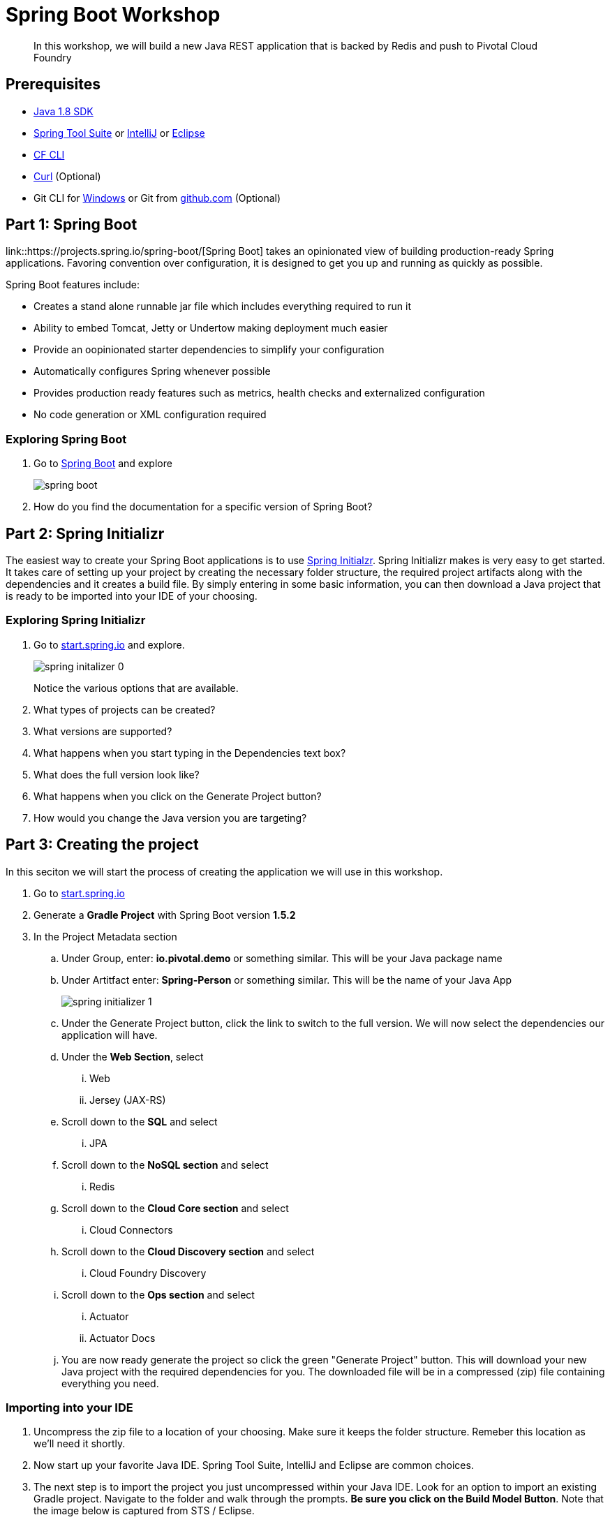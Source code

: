 = Spring Boot Workshop 

[abstract]
--
In this workshop, we will build a new Java REST application that is backed by Redis and push to Pivotal Cloud Foundry
--

== Prerequisites
*** link:http://www.oracle.com/technetwork/java/javase/downloads/jdk8-downloads-2133151.html[Java 1.8 SDK]
*** link:https://spring.io/tools[Spring Tool Suite] or link:https://www.jetbrains.com/idea/[IntelliJ] or link:https://eclipse.org/downloads/[Eclipse] 
*** link:https://github.com/cloudfoundry/cli/releases[CF CLI]
*** link:http://curl.haxx.se/[Curl] (Optional)
*** Git CLI for link:https://github.com/git-for-windows/git/releases/download/v2.9.0.windows.1/Git-2.9.0-64-bit.exe[Windows] or Git from link:https://desktop.github.com/[github.com] (Optional)

== Part 1: Spring Boot
link::https://projects.spring.io/spring-boot/[Spring Boot] takes an opinionated view of building production-ready Spring applications. Favoring convention over configuration, it is designed to get you up and running as quickly as possible. 

Spring Boot features include:

* Creates a stand alone runnable jar file which includes everything required to run it
* Ability to embed Tomcat, Jetty or Undertow making deployment much easier
* Provide an oopinionated starter dependencies to simplify your configuration
* Automatically configures Spring whenever possible
* Provides production ready features such as metrics, health checks and externalized configuration
* No code generation or XML configuration required

=== Exploring Spring Boot

. Go to link:http://projects.spring.io/spring-boot/[Spring Boot] and explore
+
image::images/spring-boot.png[]
+

. How do you find the documentation for a specific version of Spring Boot?

== Part 2: Spring Initializr
The easiest way to create your Spring Boot applications is to use link:http://start.spring.io[Spring Initialzr]. Spring Initializr makes is very easy to get started. It takes care of setting up your project by creating the necessary folder structure, the required project artifacts along with the dependencies and it creates a build file. By simply entering in some basic information, you can then download a Java project that is ready to be imported into your IDE of your choosing. 

=== Exploring Spring Initializr
. Go to link:http://start.spring.io[start.spring.io] and explore. 
+
image::images/spring-initalizer-0.png[]
+
Notice the various options that are available. 
+
. What types of projects can be created?
. What versions are supported?
. What happens when you start typing in the Dependencies text box? 
. What does the full version look like? 
. What happens when you click on the Generate Project button?
. How would you change the Java version you are targeting?

== Part 3: Creating the project
In this seciton we will start the process of creating the application we will use in this workshop. 

. Go to link:http://start.spring.io[start.spring.io]
. Generate a *Gradle Project* with Spring Boot version *1.5.2*
. In the Project Metadata section
.. Under Group, enter: *io.pivotal.demo* or something similar. This will be your Java package name
.. Under Artitfact enter: *Spring-Person* or something similar. This will be the name of your Java App
+
image::images/spring-initializer-1.png[]
+
.. Under the Generate Project button, click the link to switch to the full version. We will now select the dependencies our application will have. 
.. Under the **Web Section**, select
... Web
... Jersey (JAX-RS)
.. Scroll down to the *SQL* and select
... JPA
.. Scroll down to the *NoSQL section* and select
... Redis
.. Scroll down to the *Cloud Core section* and select
... Cloud Connectors
.. Scroll down to the *Cloud Discovery section* and select
... Cloud Foundry Discovery
.. Scroll down to the *Ops section* and select
... Actuator
... Actuator Docs

.. You are now ready generate the project so click the green "Generate Project" button. This will download your new Java project with the required dependencies for you. The downloaded file will be in a compressed (zip) file containing everything you need. 

=== Importing into your IDE
. Uncompress the zip file to a location of your choosing. Make sure it keeps the folder structure. Remeber this location as we'll need it shortly.
. Now start up your favorite Java IDE. Spring Tool Suite, IntelliJ and Eclipse are common choices.
. The next step is to import the project you just uncompressed within your Java IDE. Look for an option to import an existing Gradle project. Navigate to the folder and walk through the prompts. **Be sure you click on the Build Model Button**. Note that the image below is captured from STS / Eclipse. 
+
image::images/sts-import-project.png[Importing Maven Project using STS / Eclipse]
+
You might need to wait for the IDE to import the various dependencies. The image below shows the following progress indicator on the lower right portion of the IDE. Note that this is from STS / Eclipse. 
+
image::images/waiting-for-import.png[]

== Part 4:Build and Run your application

. Build and Run your application as a Spring Boot in your IDE
+
image::images/running-in-sts.png[]
+
. If you don't have an option to run as a Spring Boot application, Run as a Java application.
+
image::images/run-as-java-application.png[]
+
. When prompted to select the Java Application, type Spring in the search box and highlight SpringPersonApplication and click the OK button.
+
image::images/select-java-application.png[]
+
. Hmmm. The application didn't start. Taking a look at the logs note the error:
+
```
2017-02-13 14:42:44.617 ERROR 11158 --- [           main] o.s.b.d.LoggingFailureAnalysisReporter   : 

***************************
APPLICATION FAILED TO START
***************************

Description:

Cannot determine embedded database driver class for database type NONE

Action:

If you want an embedded database please put a supported one on the classpath. If you have database settings to be loaded from a particular profile you may need to active it (no profiles are currently active).
```
The error provides a clue as to what is missing. Spring is attempting to instantiate an in-memory database and is not able to do so. 

To fix this do the following:

. Open up the *SpringPersonApplication* class in the *io.pivotal.demo* package. 
. Add the following imports
+
```
import org.springframework.boot.autoconfigure.EnableAutoConfiguration;
import org.springframework.boot.autoconfigure.jdbc.DataSourceAutoConfiguration;
import org.springframework.boot.autoconfigure.orm.jpa.HibernateJpaAutoConfiguration;
```
+
. And add the following annotation after the @SpringBootApplication but before the class definition:
+
```
@EnableAutoConfiguration(exclude = {DataSourceAutoConfiguration.class, HibernateJpaAutoConfiguration.class})
```
+
This annotation tells Spring to disable auto configuration for Hibernate JPA data sources.
. Save the class
. Run the application. The application should start without any errors.
+
. Open a browser to navigate to http://localhost:8080. Notice that by default, the application is protected with Basic Authentication. If you look in the output log, you'll find the password which will look similar to this:
+
```
2017-02-13 14:58:42.090  INFO 11406 --- [           main] o.s.w.s.handler.SimpleUrlHandlerMapping  : Mapped URL path [/**/favicon.ico] onto handler of type [class org.springframework.web.servlet.resource.ResourceHttpRequestHandler]
2017-02-13 14:58:42.482  INFO 11406 --- [           main] b.a.s.AuthenticationManagerConfiguration : 

Using default security password: xxxxxxxx-yyyy-zzzz-aaaa-bbbbbbbbbbbb 

2017-02-13 14:58:42.522  INFO 11406 --- [           main] o.s.s.web.DefaultSecurityFilterChain     : Creating filter chain: OrRequestMatcher [], []
2017-02-13 14:58:42.581  INFO 11406 --- [           main] o.s.s.web.DefaultSecurityFilterChain     : Creating filter chain: org.springframework.boot.actuate.autoconfigure.ManagementWebSecurityAutoConfiguration$LazyEndpointPathRequestMatcher@49f3ff41, []
```
+
. Use *user* as the user name and the password found in your output logs to log in. You'll see the following error:

image::images/first-time-running.png[]

So what just happened? We created a spring-initializer project with some dependencies, downloaded the project and then ran it. Under the covers, it is using https://projects.spring.io/spring-boot/[Spring Boot]. Spring Boot takes an opinionated view of building production-ready Spring applications. It favors convention over configuration and is designed to get you up and running very quickly. 

The example application that we just ran included Tomcat as an application server because of the choices made when generating the project earlier. 

. What dependencies did spring boot include in the pom.xml file?

=== Disabling Security

Let's disable the need for entering in a user name and password. 

. Edit the application.properties file. It is located in the src/main/resources folder.
. Add the following line to the file
+
----
security.ignored=/**
----
+
. Save the file 
. Build and run the application. (Make sure you stop the running application first)
. Open a Browser and navigate to http://localhost:8080

Notice that now you are not prompted to log in to view the website. 

So what just happened? We effectively told the Security subsystem not to require security for anything under the top level folder. In a more sophisticated application there would be more rules to define where security is and is not required. 

== Part 5: Adding Functionality

In this section, we will continue to add additional capabilities to our application. 

=== Adding Domain Object

The first step of enhancing our application is by adding a domain object. This object represents the information we want to store within a repository later on.

. Create a new Java Class called *Person* in the *io.pivotal.demo.domain* package
. This class will have 3 properties: firstName, lastName, and emailAddress. Use the following code snippet for the class:
+
```
import org.springframework.data.annotation.Id;
import org.springframework.data.redis.core.RedisHash;

@RedisHash("persons")
public class Person {

	private String firstName;
	private String lastName;
	private @Id String emailAddress;

	public Person() {
	}

	public Person(String firstName, String lastName, String emailAddress) {
		this.firstName = firstName;
		this.lastName = lastName;
		this.emailAddress = emailAddress;
	}

	public String getFirstName() {
		return firstName;
	}

	public void setFirstName(String firstName) {
		this.firstName = firstName;
	}

	public String getLastName() {
		return lastName;
	}

	public void setLastName(String lastName) {
		this.lastName = lastName;
	}

	public String getEmailAddress() {
		return emailAddress;
	}

	public void setEmailAddress(String emailAddress) {
		this.emailAddress = emailAddress;
	}

	@Override
	public String toString() {
		return "Person [firstName=" + firstName + ", lastName=" + lastName
				+ ", emailAddress=" + emailAddress + "]";
	}

}
```
+
. Save the file

=== Creating a Repostiory

Next let's create a repository to store the Person information from the Person class we created above.

. Create a new Java Interface called *PersonRepository* in the *io.pivotal.demo.repository* package. This interface will extend the CrudRepository interface and Spring with provide an implementation with all of the necessary methods at runtime.  Additional methods not provided by CrudRepository could be declared here as well, but that is not necessary for this example.

. Use the snippet below to create the contents of this class:
+
```
import org.springframework.data.repository.CrudRepository;

import io.pivotal.demo.domain.Person;

public interface PersonRepository extends CrudRepository<Person, String> {

}
```
+
. Save the file

=== Sample Data

In order to test our services, it would be helpful to have some data pre-populated at startup.  Let's create some sample data to load into the repository.

. Create a new file called *persons.json* in the *src/main/resources* folder
. Edit the contents of this file to contain the following. Feel free to add additional entries if you would like. 
+
```
[
	{
		"_class": "io.pivotal.demo.domain.Person",
		"emailAddress" : "johndoe@nowhere.com",
		"firstName" : "John",
		"lastName" : "Doe"
	},
	{
		"_class": "io.pivotal.demo.domain.Person",
		"emailAddress" : "jane@somewhere.com",
		"firstName" : "Jane",
		"lastName" : "Smith"
	},
	{
		"_class": "io.pivotal.demo.domain.Person",
		"emailAddress" : "bobevans@someplace.com",
		"firstName" : "Bob",
		"lastName" : "Evans"
	}
]		
```
+
. Save the file

=== Creating a Repository Configuration

We have created a repository and some data, but we need to tell Spring how to actually populate the repository with the file.

. Create a new Java Class called *RepoConfig* in the *io.pivotal.demo.config* package
. Edit the contents of this file to contain the following:
+
```
import org.springframework.context.annotation.Bean;
import org.springframework.context.annotation.Configuration;
import org.springframework.core.io.ClassPathResource;
import org.springframework.core.io.Resource;
import org.springframework.data.redis.repository.configuration.EnableRedisRepositories;
import org.springframework.data.repository.init.Jackson2RepositoryPopulatorFactoryBean;

@Configuration
@EnableRedisRepositories
public class RepoConfig {
	  @Bean
	  public Jackson2RepositoryPopulatorFactoryBean repositoryPopulator() {

	    Resource sourceData = new ClassPathResource("persons.json");

	    Jackson2RepositoryPopulatorFactoryBean factory = new Jackson2RepositoryPopulatorFactoryBean();
	    // Set a custom ObjectMapper if Jackson customization is needed
	    factory.setResources(new Resource[] { sourceData });
	    return factory;
	  }
}
```
+
. Save the file

This RepoConfig class is used to create a new repository populator object based on Jackson - a library that can be used to parse JSON into Java objects.  This populator will read the persons.json file created previously, parse it into Person objects, and store them in Redis.

This class also uses an annontation '@EnableRedisRepositories' that tells Spring that the repo uses a Redis datastore, and to look for a connection.

=== Creating REST Endpoints

Now that we have a domain object, and some sample data, the next step is to add REST endpoints that provide an API for manipulating the data.

. Create a new Java Class called *PersonController* in the *io.pivotal.demo.controller* package
. Edit the contents of this file to contain the following:
+
```
import javax.validation.Valid;

import io.pivotal.demo.domain.Person;

import org.springframework.beans.factory.annotation.Autowired;
import org.springframework.data.repository.CrudRepository;
import org.springframework.web.bind.annotation.PathVariable;
import org.springframework.web.bind.annotation.RequestBody;
import org.springframework.web.bind.annotation.RequestMapping;
import org.springframework.web.bind.annotation.RequestMethod;
import org.springframework.web.bind.annotation.RestController;

@RestController
@RequestMapping(value = "/persons")
public class PersonController {

    private CrudRepository<Person, String> repository;
	
    @Autowired
    public PersonController(CrudRepository<Person, String> repository)
    {
        this.repository = repository;
    }
	
    @RequestMapping(method = RequestMethod.GET)
    public Iterable<Person> persons()
    {
        return repository.findAll();
    }
	
    @RequestMapping(method = RequestMethod.PUT)
    public Person add(@RequestBody @Valid Person person) {
        return repository.save(person);
    }

    @RequestMapping(method = RequestMethod.POST)
    public Person update(@RequestBody @Valid Person person) {
        return repository.save(person);
    }

    @RequestMapping(value = "/{emailAddress:.+}", method = RequestMethod.GET)
    public Person getById(@PathVariable String emailAddress) {
        return repository.findOne(emailAddress);
    }

    @RequestMapping(value = "/{emailAddress:.+}", method = RequestMethod.DELETE)
    public void deleteById(@PathVariable String emailAddress) {
        repository.delete(emailAddress);
    }	
}
```
+
. Save the File

What does this class do? First, it defines a @RestController located at the /persons URI. When running, this means the URL would be http://spring-persons-xxx.my-cf-domain.com/persons. 

Inside of this class, the constructor is annotated with the @Autowired attribute which let's Spring know it will be constructing this class on our behalf. That way, we can determine later what CrudRepository we want to use. In our case, we only have one implementation, but you could add a MySQL or HSQL or another implmentation at a later date if you wanted to. 

Then we have various methods that are annotated with a specific @RequestMapping annotation that indicates when this method should be called. For example, in the case of the _Iterable_ method, it returns a Iterator over a collection of Persons. Similarly there are other methods that allow you to find an person by email address (_getById()_ using an HTTP GET), add a new person (_add()_ using HTTP PUT), updating a person (_update()_ using HTTP POST) and deleting a person (_deleteById()_ using HTTP DELETE).

Another interesting thing to note here is that there are annotations that map a Request Body (@RequestBody) to a Person instance. So in the case of the _update()_ method, when sending a request to update, Spring is expecting to find a Person object in the request body, pulls it out , creates a Person object and calls the update method. It is taking care of the usual work of parsing the body, deserializing the parameters, validating them and then constructing the object required. 

Validate that the other endpoints work by using a REST tool like curl or a browser plugin to add, retrieve, update, and delete a person from your repository. 

=== Part 6: Running on Pivotal Cloud Foundry

Now that the application has all the necessary features completed, it is time to push to Pivotal Cloud Foundry and bind to Redis as a backing store. 

==== Pushing to Pivotal Cloud Foundry

Before we deploy to cloud foundry there are a few things that need to occur. 

. If you haven't already, download the latest release of the Cloud Foundry CLI from link:https://github.com/cloudfoundry/cli/releases[CF CLI] for your operating system and install it.

. Set the API target for the CLI: (this information will be provided to you in the workshop)
+
----
$ cf api https://api.sys.cloud.rick-ross.com --skip-ssl-validation
----

. Login to Pivotal Cloudfoundry:
+
----
$ cf login
----
+
. Follow the prompts, using the username & password provided to you during the workshop.
. Build the application jar file
+
On a *Mac* use the following commands
+
```
$ cd <location of your project>
$ ./gradlew clean build -x test
```
+
On *Windows* use the following commands
+
```
> cd <location of your project>
> gradlew.bat clean build -x test
```
+
This creates a self-contained Jar file for the application in the _build/libs_ folder. As an alternative, you can create the jar file within your IDE. For the purposes of this example, it is assumed that the location of the jar file is in the _build/libs_ folder. 
+
Notice the *-x test* argument which tells Gradle that it should not run the unit tests. The reason we are using specifying this is because running the tests locally will fail because it will not be able to locate a local Redis repository.
+
. Push the application using the following command line
+
```
$ cf push spring-person --no-start --random-route -p build/libs/Spring-Person-0.0.1-SNAPSHOT.jar
Creating app spring-person in org pivotal / space development as rross@pivotal.io...
OK

Creating route spring-person-commemoratory-isogeny.app.cloud.rick-ross.com...
OK

Binding spring-person-commemoratory-isogeny.app.cloud.rick-ross.com to spring-person...
OK

Uploading spring-person...
Uploading app files from: /var/folders/mw/n4bhxvfn7wb4dw9rz8kznwcw0000gp/T/unzipped-app029402170
Uploading 24.4M, 187 files
Done uploading
OK
```
+
This command uploads the application to Pivotal Cloud Foundry, and does not start it because we still need to set up a Redis service. 
. Browse the Marketplace
+
```
$ cf marketplace
Getting services from marketplace in org pivotal / space development as rross@pivotal.io...
OK

service                       plans                     description
app-autoscaler                standard                  Scales bound applications in response to load (beta)
p-circuit-breaker-dashboard   standard                  Circuit Breaker Dashboard for Spring Cloud Applications
p-config-server               standard                  Config Server for Spring Cloud Applications
p-mysql                       100mb                     MySQL databases on demand
p-rabbitmq                    standard                  RabbitMQ is a robust and scalable high-performance multi-protocol messaging broker.
p-redis                       shared-vm, dedicated-vm   Redis service to provide a key-value store
p-service-registry            standard                  Service Registry for Spring Cloud Applications

TIP:  Use 'cf marketplace -s SERVICE' to view descriptions of individual plans of a given service.
```
+
Notice that there is a Redis service we can use. It is called "p-redis" and there are two plans: dedicated-vm and shared-vm. 
+
. Create a Redis service using the shared-vm plan
+
```
$ cf create-service p-redis shared-vm SpringPersonRedis
OK
```
+
. Bind the application to this service
+
```
$ cf bind-service spring-person SpringPersonRedis
OK
TIP: Use 'cf restage spring-person' to ensure your env variable changes take effect
```
+
. Start the application
+
```
$ cf start spring-person
Starting app spring-person in org pivotal / space development as rross@pivotal.io...
Downloading binary_buildpack...
Downloading ruby_buildpack...
Downloading python_buildpack...
Downloading nodejs_buildpack...
Downloading go_buildpack...
Downloaded ruby_buildpack
Downloading staticfile_buildpack...
Downloaded binary_buildpack
Downloading java_buildpack_offline...
Downloaded nodejs_buildpack
Downloaded go_buildpack
Downloading php_buildpack...
Downloaded python_buildpack
Downloading dotnet_core_buildpack...
Downloaded staticfile_buildpack
Downloaded dotnet_core_buildpack
Downloaded php_buildpack
Downloaded java_buildpack_offline
Creating container
Successfully created container
Downloading app package...
Downloaded app package (37.3M)
Staging...
-----> Java Buildpack Version: v3.10 (offline) | https://github.com/cloudfoundry/java-buildpack.git#193d6b7
-----> Downloading Open Jdk JRE 1.8.0_111 from https://java-buildpack.cloudfoundry.org/openjdk/trusty/x86_64/openjdk-1.8.0_111.tar.gz (found in cache)
       Expanding Open Jdk JRE to .java-buildpack/open_jdk_jre (1.1s)
-----> Downloading Open JDK Like Memory Calculator 2.0.2_RELEASE from https://java-buildpack.cloudfoundry.org/memory-calculator/trusty/x86_64/memory-calculator-2.0.2_RELEASE.tar.gz (found in cache)
       Memory Settings: -XX:MetaspaceSize=104857K -XX:MaxMetaspaceSize=104857K -Xss349K -Xmx681574K -Xms681574K
-----> Downloading Spring Auto Reconfiguration 1.10.0_RELEASE from https://java-buildpack.cloudfoundry.org/auto-reconfiguration/auto-reconfiguration-1.10.0_RELEASE.jar (found in cache)
Exit status 0
Staging complete
Uploading droplet, build artifacts cache...
Uploading build artifacts cache...
Uploading droplet...
Uploaded build artifacts cache (109B)
Uploaded droplet (82.4M)
Uploading complete
Destroying container
Successfully destroyed container

0 of 1 instances running, 1 starting
0 of 1 instances running, 1 starting
0 of 1 instances running, 1 starting
1 of 1 instances running

App started


OK

App spring-person was started using this command `CALCULATED_MEMORY=$($PWD/.java-buildpack/open_jdk_jre/bin/java-buildpack-memory-calculator-2.0.2_RELEASE -memorySizes=metaspace:64m..,stack:228k.. -memoryWeights=heap:65,metaspace:10,native:15,stack:10 -memoryInitials=heap:100%,metaspace:100% -stackThreads=300 -totMemory=$MEMORY_LIMIT) && JAVA_OPTS="-Djava.io.tmpdir=$TMPDIR -XX:OnOutOfMemoryError=$PWD/.java-buildpack/open_jdk_jre/bin/killjava.sh $CALCULATED_MEMORY" && SERVER_PORT=$PORT eval exec $PWD/.java-buildpack/open_jdk_jre/bin/java $JAVA_OPTS -cp $PWD/. org.springframework.boot.loader.JarLauncher`

Showing health and status for app spring-person in org pivotal / space development as rross@pivotal.io...
OK

requested state: started
instances: 1/1
usage: 1G x 1 instances
urls: spring-person-heterochromatic-eelgrass.app.cloud.rick-ross.com
last uploaded: Mon Feb 13 21:41:03 UTC 2017
stack: cflinuxfs2
buildpack: java-buildpack=v3.10-offline-https://github.com/cloudfoundry/java-buildpack.git#193d6b7 java-main open-jdk-like-jre=1.8.0_111 open-jdk-like-memory-calculator=2.0.2_RELEASE spring-auto-reconfiguration=1.10.0_RELEASE

     state     since                    cpu    memory       disk         details
#0   running   2017-02-13 04:42:12 PM   0.0%   287M of 1G   165M of 1G
```
+
. Open a browser and go to the URL indicated in the urls: line above, with "/persons" appended to the end of it. In this case the url is https://spring-person-heterochromatic-eelgrass.app.cloud.rick-ross.com/persons
+

image::images/running-on-pcf.png[]

Now we have an application that runs on Pivotal Cloud Foundry. 

=== Creating a Manifest

To make it easier to push updates to Pivotal Cloud Foundry, let's create a manifest file. 

. Create a file called manifest.yml and put it in the same folder that contains the pom.xml file. 
. Edit the contents of this file to contain the following:
+
```
---
applications:
- name: spring-person
  memory: 1G
  random-route: true
  path: build/libs/Spring-Person-0.0.1-SNAPSHOT.jar
  services:
   - SpringPersonRedis
```
+
Note that the Name of the Service needs to match the service you created previously. In this case it is __SpringPersonRedis__.
+
. Save the file
. Push the application again this time with no arguments
+
```
$ cf push
```
+
. Open a browser and navigate to the /persons URL to verify the applicaiton is working

=== Part 7: Testing the other REST endpoints (Optional)

If you have curl installed, you can add, retrieve, update and delete records using the REST API that we created. The sections below walk you through the process of using those APIs. Note that the URLs in this seciton are using HTTP and not HTTPS.

==== Adding a New Record

```
$ curl -H "Content-Type: application/json" -X PUT  -d '{"firstName":"My","lastName":"Name","emailAddress":"myname@example.com"}' http://<your application URL goes here>/persons
```

==== Retrieving a Record

```
$ curl -H "Content-Type: application/json" -X GET http://<your application URL goes here>/persons/myname%40example.com
```

==== Updating a Record

```
$ curl -H "Content-Type: application/json" -X POST  -d '{"firstName":"My","lastName":"RealName","emailAddress":"myname@example.com"}' http://<your application URL goes here>/persons
```
==== Deleting a Record

```
$ curl -H "Content-Type: application/json" -X DELETE http://<your application URL goes here>/persons/myname%40example.com
```
=== Part 8: Actuator

Remember earlier, when we selected dependencies for this project? We chose the Actuator and Actuator Docs dependencies. In this section, we'll explore what Actuators are and how to use them.

One thing that all applicaitons have in common is the need to monitor and manage them. 

==== Actuator Endpoints

Spring Boot includes a number of built-in actuator endpoints that enable you to montior and interact with your application. Most endpoints are exposed via HTTP although other methods are available.

The most common endpoints are shown below:

* health - Lists application health information
* beans - Displays a list of all Spring Beans
* info - Displays arbitrary application information

It's important to note that not all endpoints are always on due to potential security concerns. Later on, we'll change the behavior and enable endpoints. 

For a list of all of the available endpoints see this link:http://docs.spring.io/spring-boot/docs/1.5.1.RELEASE/reference/htmlsingle/#production-ready-endpoints[link]

. What happens when you go to your application's /health endpoint in a browser? (e.g. http://<your application URL goes here>/health)
. What happens when you go to your application's /docs endpoint? 
. What happens when you go to your application's /info endpoint? 
. What happens when you go to your application's /autoconfig endpoint?
. What happens when you go to your application's /beans endpoint?

===== Unlocking Protected Endpoints

In Spring Boot 1.5 and above, all actuator endpoints, with the exception of /health and /info are secured by default. Let's make a change to our application to make the other endpoints visible.

. Edit the application.properties file. It is located in the src/main/resources folder.
. Add the following line to the file
+
----
endpoints.sensitive=false
----
+
. Save the file
. Build the application jar file
+
On a Mac run the following commands:
+
```
$ cd <location of your project>
$ ./gradlew clean build -x test
```
+
On Windows run the following commands
```
> cd <location of your project>
> gradlew clean build -x test
```
+
. Push the application to Pivotal Cloud Foundry
+
```
$ cf push
```

Let's hit a few of the endpoints that gave errors before. 

. What happens when you visit the /beans endpoint? 
. What happens when you visit the /autoconfig endpoint?

Try a few more of the endpoints and become familiar with the type of information they provide. Note that the output is in JSON format so using a JSON pretty printer like link:http://jsonprettyprint.com[this] one is very helpful to make the output more readible. 

==== Actuator Integration with Pivotal Cloud Foundry

Starting in Pivotal Cloud Foundry 1.9 and above, the Pivotal Apps Manager provides additional functionality for Spring Boot applications 1.5 and higher. In order to take advantage of these capabilities, let's take a look at the application details in Apps Manager before we explore the additional capabilities. 

. Open the Apps Manager in a browser
. Navigate to the Org and Space you are deploying the application to
. Click on spring-person application and the following screen appears:
+
image::images/app-manager.png[]
+
. Navigate into the Settings tab and notice the entries that are listed
* App Name
* Info
+
image::images/spring-person-settings.png[]

===== Adding Git Information (Optional)

This step requires that you have installed git on your computer. You will need to be able to create a local repository in order for this step to work. 

====== For Maven Projects follow these instructions:

. Edit the pom.xml file. It is located in the root folder of the project.
. Navigate down to the plugin section. Add the following snippet below the existing spring-boot-maven-plugin
+
----
	        <plugin>
	            <groupId>pl.project13.maven</groupId>
	            <artifactId>git-commit-id-plugin</artifactId>
	        </plugin>	
----
+
. Save the file

===== For Gradle Projects follow these instructions:

. Edit the build.gradle file. It is located in the root folder of the project.
. Navigate down to the plugin section. Add the following snippet before the apply plugin section
+
----
plugins {
	id "com.gorylenko.gradle-git-properties" version "1.4.17"
}
----
+
. Save the file

====== Editing the application.properties File

. Edit the application.properties file. It is located in the src/main/resources folder.
. Add the following line to the end of the file
+
----
management.info.git.mode=full
----

These changes that we added to the project adds Git information to the /info endpoint. For additional details visit this link:http://docs.pivotal.io/pivotalcf/1-9/console/spring-boot-actuators.html#git-info[link]

By adding these configuration changes (specifically the git commit plugin) you are indicating that your application has a git repository. Since we have started from scratch, let's create a git repository. 

Note: Failure to create a git repository will result in a build error. 

. Open up a Command prompt or terminal window
. Change directories to the location of your application
. Run the following Git commands to initialize, add files and commit to the local repository
+
```
$ git init
$ git add .gitignore manifest.yml build.gradle gradlew gradlew.bat src/
$ git commit -m 'Initial commit'
```

===== Adding Additional Information into Apps Manager

Let's make a few minor changes to our application to expose additional details. 

===== For Maven Projects follow these instructions
. Edit the pom.xml file. It is located in the root folder of the project
. Navigate down to the plugin section. Add the following snippet below the artifactId for spring-boot-maven-plugin
+
----
		<executions>
                    <execution>
                        <goals>
                            <goal>build-info</goal>
                        </goals>
                    </execution>
                </executions>
----
+
The full section should look like this without the git entry.
+
----
	<build>
		<plugins>
			<plugin>
				<groupId>org.springframework.boot</groupId>
				<artifactId>spring-boot-maven-plugin</artifactId>
				<executions>
                    			<execution>
                        			<goals>
                            				<goal>build-info</goal>
                        			</goals>
                    			</execution>
                		</executions>
			</plugin>		
		</plugins>
	</build>
----
+
With the *optional* __Git Information__, this section looks like this
+
----
	<build>
		<plugins>
			<plugin>
				<groupId>org.springframework.boot</groupId>
				<artifactId>spring-boot-maven-plugin</artifactId>
				<executions>
                    			<execution>
                        			<goals>
                            				<goal>build-info</goal>
                        			</goals>
                    			</execution>
                		</executions>
			</plugin>	
	        <plugin>
	            <groupId>pl.project13.maven</groupId>
	            <artifactId>git-commit-id-plugin</artifactId>
	        </plugin>			
		</plugins>
	</build>
----
+
. Save the file

===== For Gradle Projects follow these instructions

. Edit the build.gradle file. It is located in the root folder of the project
. Add the following snippet before the dependencies section
+
----
springBoot  {
    buildInfo()
}
----

===== Editing the application.properties file

. Edit the application.properties file. It is located in the src/main/resources folder.
. Add the following line to the end of the file
+
----
management.cloudfoundry.skip-ssl-validation=true
info.app.version.java=@java.version@
info.app.version.spring=@spring.version@
----
+
The first line is only necessary if your Pivotal Cloud Foundry instance is using a self-signed certificate. 
+
You can also include information from Git which we won't do in this workshop. For additional details see this link:http://docs.pivotal.io/pivotalcf/1-9/console/spring-boot-actuators.html#git-info[link]
+
. Save the file
. Build the application jar file
+
On a *Mac* use the following commands:
+
```
$ cd <location of your project>
$ ./gradlew clean build -x test
```
+
On *Windows* use the following commands:
+
```
> cd <location of your project>
> gradlew.bat clean build -x test
```
+
. Push the application to Pivotal Cloud Foundry
+
```
$ cf push
```
+
. Go back to the Apps Manager, navigate to the Space and click on spring-person. 
. Click the View App link 
. Accept the SSL Security Warnings
. Go back to Apps Manager and reload the page
+
image::images/app-manager-spring-with-git.png[]
+
Notice the Spring Logo to the left of the application name. This indicates that Apps Manager has recognized this as a Spring Boot application. 
+
If you followed the optional Git Information steps above, you'll see at the top right, a Git Commit ID
+
Expanding the arrow next to the left of each application instance reveals the health check details, showing you details like the Redis health along with other basic metrics. 
+
. Navigate to the Settings tab
+
image::images/app-manager-settings-spring.png[]
+
Notice the additional entries for Git and Spring Boot information where you can view the JSON
+
Note that currently some information is only shown if the Git information has been included. 



